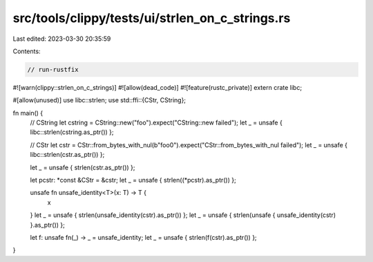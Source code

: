 src/tools/clippy/tests/ui/strlen_on_c_strings.rs
================================================

Last edited: 2023-03-30 20:35:59

Contents:

.. code-block:: rs

    // run-rustfix

#![warn(clippy::strlen_on_c_strings)]
#![allow(dead_code)]
#![feature(rustc_private)]
extern crate libc;

#[allow(unused)]
use libc::strlen;
use std::ffi::{CStr, CString};

fn main() {
    // CString
    let cstring = CString::new("foo").expect("CString::new failed");
    let _ = unsafe { libc::strlen(cstring.as_ptr()) };

    // CStr
    let cstr = CStr::from_bytes_with_nul(b"foo\0").expect("CStr::from_bytes_with_nul failed");
    let _ = unsafe { libc::strlen(cstr.as_ptr()) };

    let _ = unsafe { strlen(cstr.as_ptr()) };

    let pcstr: *const &CStr = &cstr;
    let _ = unsafe { strlen((*pcstr).as_ptr()) };

    unsafe fn unsafe_identity<T>(x: T) -> T {
        x
    }
    let _ = unsafe { strlen(unsafe_identity(cstr).as_ptr()) };
    let _ = unsafe { strlen(unsafe { unsafe_identity(cstr) }.as_ptr()) };

    let f: unsafe fn(_) -> _ = unsafe_identity;
    let _ = unsafe { strlen(f(cstr).as_ptr()) };
}


